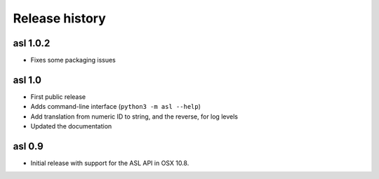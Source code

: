 Release history
===============

asl 1.0.2
---------

* Fixes some packaging issues

asl 1.0
-------

* First public release

* Adds command-line interface (``python3 -m asl --help``)

* Add translation from numeric ID to string, and the reverse, for log levels

* Updated the documentation

asl 0.9
-------

* Initial release with support for the ASL API in OSX 10.8.
